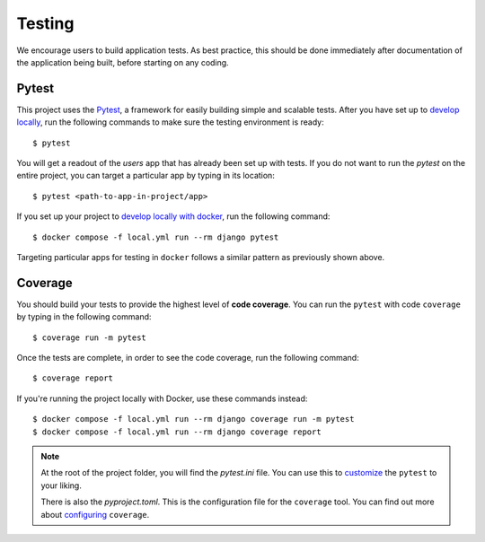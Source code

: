 .. _testing:

Testing
========

We encourage users to build application tests. As best practice, this should be done immediately after documentation of the application being built, before starting on any coding.

Pytest
------

This project uses the Pytest_, a framework for easily building simple and scalable tests.
After you have set up to `develop locally`_, run the following commands to make sure the testing environment is ready: ::

    $ pytest

You will get a readout of the `users` app that has already been set up with tests. If you do not want to run the `pytest` on the entire project, you can target a particular app by typing in its location: ::

   $ pytest <path-to-app-in-project/app>

If you set up your project to `develop locally with docker`_, run the following command: ::

   $ docker compose -f local.yml run --rm django pytest

Targeting particular apps for testing in ``docker`` follows a similar pattern as previously shown above.

Coverage
--------

You should build your tests to provide the highest level of **code coverage**. You can run the ``pytest`` with code ``coverage`` by typing in the following command: ::

   $ coverage run -m pytest

Once the tests are complete, in order to see the code coverage, run the following command: ::

   $ coverage report

If you're running the project locally with Docker, use these commands instead: ::

   $ docker compose -f local.yml run --rm django coverage run -m pytest
   $ docker compose -f local.yml run --rm django coverage report

.. note::

   At the root of the project folder, you will find the `pytest.ini` file. You can use this to customize_ the ``pytest`` to your liking.

   There is also the `pyproject.toml`. This is the configuration file for the ``coverage`` tool. You can find out more about `configuring`_ ``coverage``.

.. seealso::

   For unit tests, run: ::

      $ python manage.py test

   Since this is a fresh install, and there are no tests built using the Python `unittest`_ library yet, you should get feedback that says there were no tests carried out.

.. _Pytest: https://docs.pytest.org/en/latest/example/simple.html
.. _develop locally: ./developing-locally.html
.. _develop locally with docker: ./developing-locally-docker.html
.. _customize: https://docs.pytest.org/en/latest/customize.html
.. _unittest: https://docs.python.org/3/library/unittest.html#module-unittest
.. _configuring: https://coverage.readthedocs.io/en/latest/config.html
